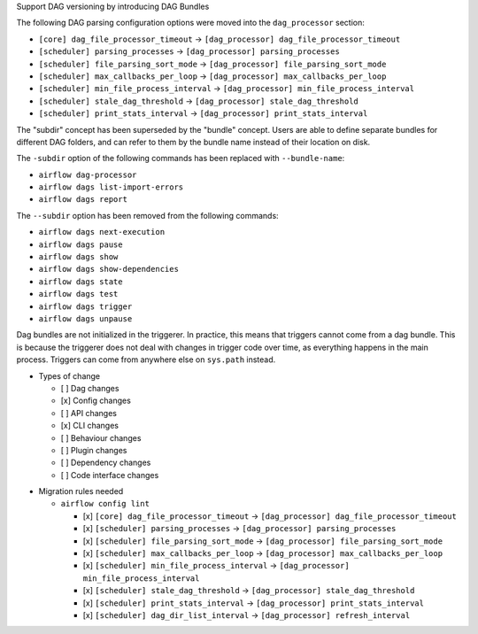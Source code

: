 Support DAG versioning by introducing DAG Bundles

The following DAG parsing configuration options were moved into the ``dag_processor`` section:

* ``[core] dag_file_processor_timeout`` → ``[dag_processor] dag_file_processor_timeout``
* ``[scheduler] parsing_processes`` → ``[dag_processor] parsing_processes``
* ``[scheduler] file_parsing_sort_mode`` → ``[dag_processor] file_parsing_sort_mode``
* ``[scheduler] max_callbacks_per_loop`` → ``[dag_processor] max_callbacks_per_loop``
* ``[scheduler] min_file_process_interval`` → ``[dag_processor] min_file_process_interval``
* ``[scheduler] stale_dag_threshold`` → ``[dag_processor] stale_dag_threshold``
* ``[scheduler] print_stats_interval`` → ``[dag_processor] print_stats_interval``

The "subdir" concept has been superseded by the "bundle" concept. Users are able to
define separate bundles for different DAG folders, and can refer to them by the bundle name
instead of their location on disk.

The ``-subdir`` option of the following commands has been replaced with ``--bundle-name``:

* ``airflow dag-processor``
* ``airflow dags list-import-errors``
* ``airflow dags report``

The ``--subdir`` option has been removed from the following commands:

* ``airflow dags next-execution``
* ``airflow dags pause``
* ``airflow dags show``
* ``airflow dags show-dependencies``
* ``airflow dags state``
* ``airflow dags test``
* ``airflow dags trigger``
* ``airflow dags unpause``

Dag bundles are not initialized in the triggerer. In practice, this means that triggers cannot come from a dag bundle.
This is because the triggerer does not deal with changes in trigger code over time, as everything happens in the main process.
Triggers can come from anywhere else on ``sys.path`` instead.

.. Provide additional contextual information

.. Check the type of change that applies to this change

* Types of change

  * [ ] Dag changes
  * [x] Config changes
  * [ ] API changes
  * [x] CLI changes
  * [ ] Behaviour changes
  * [ ] Plugin changes
  * [ ] Dependency changes
  * [ ] Code interface changes

.. List the migration rules needed for this change (see https://github.com/apache/airflow/issues/41641)

* Migration rules needed

  * ``airflow config lint``

    * [x] ``[core] dag_file_processor_timeout`` → ``[dag_processor] dag_file_processor_timeout``
    * [x] ``[scheduler] parsing_processes`` → ``[dag_processor] parsing_processes``
    * [x] ``[scheduler] file_parsing_sort_mode`` → ``[dag_processor] file_parsing_sort_mode``
    * [x] ``[scheduler] max_callbacks_per_loop`` → ``[dag_processor] max_callbacks_per_loop``
    * [x] ``[scheduler] min_file_process_interval`` → ``[dag_processor] min_file_process_interval``
    * [x] ``[scheduler] stale_dag_threshold`` → ``[dag_processor] stale_dag_threshold``
    * [x] ``[scheduler] print_stats_interval`` → ``[dag_processor] print_stats_interval``
    * [x] ``[scheduler] dag_dir_list_interval`` → ``[dag_processor] refresh_interval``
